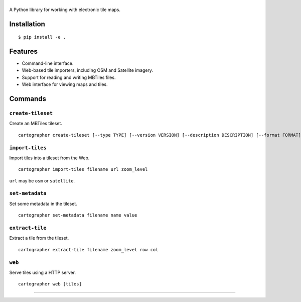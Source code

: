 |cartographer|
==============

A Python library for working with electronic tile maps.

|Docs| |Build Status|

Installation
------------

::

    $ pip install -e .

Features
--------

-  Command-line interface.
-  Web-based tile importers, including OSM and Satellite imagery.
-  Support for reading and writing MBTiles files.
-  Web interface for viewing maps and tiles.

Commands
--------

``create-tileset``
~~~~~~~~~~~~~~~~~~

Create an MBTiles tileset.

::

    cartographer create-tileset [--type TYPE] [--version VERSION] [--description DESCRIPTION] [--format FORMAT] filename name

``import-tiles``
~~~~~~~~~~~~~~~~

Import tiles into a tileset from the Web.

::

    cartographer import-tiles filename url zoom_level

``url`` may be ``osm`` or ``satellite``.

``set-metadata``
~~~~~~~~~~~~~~~~

Set some metadata in the tileset.

::

    cartographer set-metadata filename name value

``extract-tile``
~~~~~~~~~~~~~~~~

Extract a tile from the tileset.

::

    cartographer extract-tile filename zoom_level row col

``web``
~~~~~~~

Serve tiles using a HTTP server.

::

    cartographer web [tiles]

--------------

|forthebadge|

.. |cartographer| image:: https://github.com/thomasleese/cartographer/raw/master/logo.png
.. |Docs| image:: https://readthedocs.org/projects/cartographer/badge/?version=latest
   :target: http://cartographer.readthedocs.org
.. |Build Status| image:: https://travis-ci.org/thomasleese/cartographer.svg?branch=master
   :target: https://travis-ci.org/thomasleese/cartographer
.. |forthebadge| image:: http://forthebadge.com/images/badges/powered-by-electricity.svg
   :target: http://forthebadge.com
